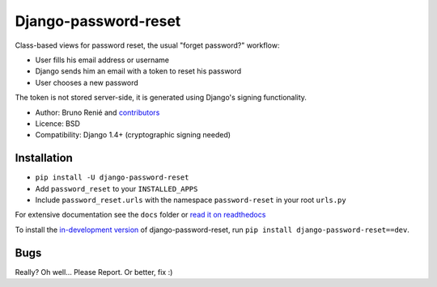Django-password-reset
=====================

.. image:: https://travis-ci.org/brutasse/django-password-reset.svg?branch=master
   :alt: Build Status
   :target: https://travis-ci.org/brutasse/django-password-reset

Class-based views for password reset, the usual "forget password?" workflow:

* User fills his email address or username
* Django sends him an email with a token to reset his password
* User chooses a new password

The token is not stored server-side, it is generated using Django's signing
functionality.

* Author: Bruno Renié and `contributors`_
* Licence: BSD
* Compatibility: Django 1.4+ (cryptographic signing needed)

.. _contributors: https://github.com/brutasse/django-password-reset/contributors

Installation
------------

* ``pip install -U django-password-reset``
* Add ``password_reset`` to your ``INSTALLED_APPS``
* Include ``password_reset.urls`` with the namespace ``password-reset`` in your root ``urls.py``

For extensive documentation see the ``docs`` folder or `read it on
readthedocs`_

.. _read it on readthedocs: http://django-password-reset.readthedocs.org/

To install the `in-development version`_ of django-password-reset, run ``pip
install django-password-reset==dev``.

.. _in-development version: https://github.com/brutasse/django-password-reset/tarball/master#egg=django-password-reset-dev

Bugs
----

Really? Oh well... Please Report. Or better, fix :)
